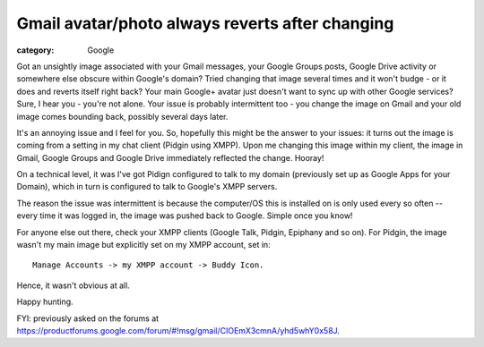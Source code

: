 Gmail avatar/photo always reverts after changing
################################################

:category: Google

Got an unsightly image associated with your Gmail messages, your
Google Groups posts, Google Drive activity or somewhere else obscure
within Google's domain?  Tried changing that image several times
and it won't budge - or it does and reverts itself right back?
Your main Google+ avatar just doesn't want to sync up with other Google
services?  Sure, I hear you - you're not alone.  Your issue is probably
intermittent too - you change the image on Gmail and your old image
comes bounding back, possibly several days later.

It's an annoying issue and I feel for you.  So, hopefully this might be the
answer to your issues:  it turns out the image is coming from a
setting in my chat client (Pidgin using XMPP). Upon me changing this image
within my client, the image in Gmail, Google Groups and Google Drive
immediately reflected the change.  Hooray!

On a technical level, it was I've got Pidign configured to talk to my domain
(previously set up as Google Apps for your Domain), which in turn is configured
to talk to Google's XMPP servers. 

The reason the issue was intermittent is because the computer/OS this is
installed on is only used every so often -- every time it was logged in, the
image was pushed back to Google. Simple once you know!

For anyone else out there, check your XMPP clients (Google Talk, Pidgin,
Epiphany and so on).  For Pidgin, the image wasn't my main image but explicitly
set on my XMPP account,  set in::

    Manage Accounts -> my XMPP account -> Buddy Icon.

Hence, it wasn't obvious at all.

Happy hunting.

FYI: previously asked on the forums at
https://productforums.google.com/forum/#!msg/gmail/CIOEmX3cmnA/yhd5whY0x58J.


